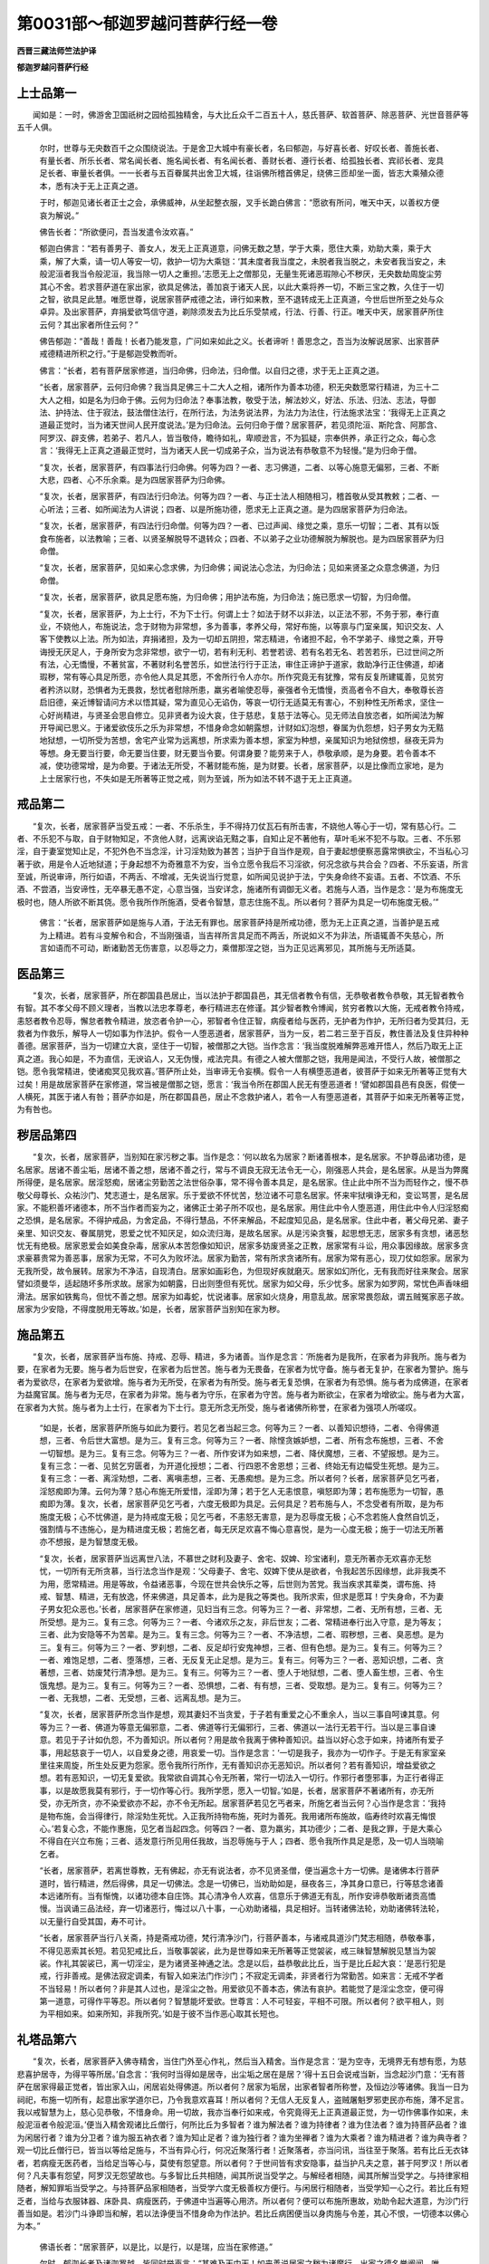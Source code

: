 第0031部～郁迦罗越问菩萨行经一卷
====================================

**西晋三藏法师竺法护译**

**郁迦罗越问菩萨行经**

上士品第一
----------

　　闻如是：一时，佛游舍卫国祇树之园给孤独精舍，与大比丘众千二百五十人，慈氏菩萨、软首菩萨、除恶菩萨、光世音菩萨等五千人俱。

      　　尔时，世尊与无央数百千之众围绕说法。于是舍卫大城中有豪长者，名曰郁迦，与好喜长者、好叹长者、善施长者、有量长者、所乐长者、常名闻长者、施名闻长者、有名闻长者、善财长者、遵行长者、给孤独长者、宾祁长者、宠具足长者、审量长者俱。一一长者与五百眷属共出舍卫大城，往诣佛所稽首佛足，绕佛三匝却坐一面，皆志大乘殖众德本，悉有决于无上正真之道。

      　　于时，郁迦见诸长者正士之会，承佛威神，从坐起整衣服，叉手长跪白佛言：“愿欲有所问，唯天中天，以善权方便哀为解说。”

      　　佛告长者：“所欲便问，吾当发遣令汝欢喜。”

      　　郁迦白佛言：“若有善男子、善女人，发无上正真道意，问佛无数之慧，学于大乘，愿住大乘，劝助大乘，乘于大乘，解了大乘，请一切人等安一切，救护一切为大乘铠：‘其未度者我当度之，未脱者我当脱之，未安者我当安之，未般泥洹者我当令般泥洹，我当除一切人之重担。’志愿无上之僧那见，无量生死诸恶瑕隙心不秽厌，无央数劫周旋尘劳其心不舍。若求菩萨道在家出家，欲具足佛法，善加哀于诸天人民，以此大乘将养一切，不断三宝之教，久住于一切之智，欲具足此慧。唯愿世尊，说居家菩萨戒德之法，谛行如来教，至不退转成无上正真道，今世后世所至之处与众卓异。及出家菩萨，弃捐爱欲笃信守道，剃除须发去为比丘乐受禁戒，行法、行善、行正。唯天中天，居家菩萨所住云何？其出家者所住云何？”

      　　佛告郁迦：“善哉！善哉！长者乃能发意，广问如来如此之义。长者谛听！善思念之，吾当为汝解说居家、出家菩萨戒德精进所积之行。”于是郁迦受教而听。

      　　佛言：“长者，若有菩萨居家修道，当归命佛，归命法，归命僧。以自归之德，求于无上正真之道。

      　　“长者，居家菩萨，云何归命佛？我当具足佛三十二大人之相，诸所作为善本功德，积无央数愿常行精进，为三十二大人之相，如是名为归命于佛。云何为归命法？奉事法教，敬受于法，解法妙义，好法、乐法、归法、志法，导御法、护持法、住于寂法，鼓法僧住法行，在所行法，为法务说法界，为法力为法住，行法施求法宝：‘我得无上正真之道最正觉时，当为诸天世间人民开度说法。’是为归命法。云何归命于僧？居家菩萨，若见须陀洹、斯陀含、阿那含、阿罗汉、辟支佛，若弟子、若凡人，皆当敬侍，瞻待如礼，卑顺逊言，不为狐疑，宗奉供养，承正行之众，每心念言：‘我得无上正真之道最正觉时，当为诸天人民一切成弟子众，当为说法有恭敬意不为轻慢。”是为归命于僧。

      　　“复次，长者，居家菩萨，有四事法行归命佛。何等为四？一者、志习佛道，二者、以等心施意无偏邪，三者、不断大悲，四者、心不乐余乘。是为四居家菩萨为归命佛。

      　　“复次，长者，居家菩萨，有四法行归命法。何等为四？一者、与正士法人相随相习，稽首敬从受其教敕；二者、一心听法；三者、如所闻法为人讲说；四者、以是所施功德，愿求无上正真之道。是为四居家菩萨为归命法。

      　　“复次，长者，居家菩萨，有四法行归命僧。何等为四？一者、已过声闻、缘觉之乘，意乐一切智；二者、其有以饭食布施者，以法教喻；三者、以贤圣解脱导不退转众；四者、不以弟子之业功德解脱为解脱也。是为四居家菩萨为归命僧。

      　　“复次，长者，居家菩萨，见如来心念求佛，为归命佛；闻说法心念法，为归命法；见如来贤圣之众意念佛道，为归命僧。

      　　“复次，长者，居家菩萨，欲具足愿布施，为归命佛；用护法布施，为归命法；施已愿求一切智，为归命僧。

      　　“复次，长者，居家菩萨，为上士行，不为下士行。何谓上士？如法于财不以非法，以正法不邪，不务于邪，奉行直业，不娆他人，布施说法，念于财物为非常想，多为善事，孝养父母，常好布施，以等禀与门室亲属，知识交友、人客下使教以上法。所为如法，弃捐诸担，及为一切却五阴担，常志精进，令诸担不起，令不学弟子、缘觉之乘，开导诲授无厌足人，于身所安为念非常想，欲宁一切，若有利无利、若誉若谤、若有名若无名、若苦若乐，已过世间之所有法，心无憍慢，不著贫富，不著财利名誉苦乐，如世法行行于正法，审住正谛护于道家，救助净行正住佛道，却诸瑕秽，常有等心具足所愿，亦令他人具足其愿，不舍所行令人亦尔。所作究竟无有犹豫，常有反复所建辄善，见贫穷者矜济以财，恐惧者为无畏救，愁忧者慰除所患，羸劣者喻使忍辱，豪强者令无憍慢，贡高者令不自大，奉敬尊长咨启旧德，亲近博智请问方术以悟其疑，常为直见心无谄伪，等哀一切行无适莫无有害心，不别种性无所希求，坚住一心好尚精进，与贤圣会思自修立。见非贤者为设大哀，住于慈悲，复慈于法等心。见无师法自放恣者，如所闻法为解开导闻已思义。于诸爱欲伎乐之乐为非常想，不惜身命念如朝露想，计财如幻泡想，眷属为仇怨想，妇子男女为无黠地狱想，一切所受为苦想，舍宅产业常为远离想，所求索为善本想，家室为种想，亲属知识为地狱傍想，昼夜无异为等想。身无要当行要，命无要当住要，财无要当令要。何谓身要？能劳来于人，恭敬承顺，是为身要。若令善本不减，使功德常增，是为命要。于诸法无所受，不著财能布施，是为财要。长者，居家菩萨，以是比像而立家地，是为上士居家行也，不失如是无所著等正觉之戒，则为至诚，所为如法不转不退于无上正真道。

戒品第二
--------

　　“复次，长者，居家菩萨当受五戒：一者、不乐杀生，手不得持刀仗瓦石有所击害，不娆他人等心于一切，常有慈心行。二者、不乐犯不与取，自于财物知足，不贪他人财，远离谀谄无黠之事，自知止足不著他有，草叶毛米不犯不与取。三者、不乐邪淫，自于妻室觉知止足，不犯外色不当念淫，计习淫劮致为甚苦；当护于自当作是观，自于妻起想便察恶露常惧欲尘，不当私心习著于欲，用是令人近地狱道；于身起想不为奇雅意不为安，当令立愿令我后不习淫欲，何况念欲与共合会？四者、不乐妄语，所言至诚，所说审谛，所行如语，不两舌、不增减，无失说当行觉意，如所闻见说护于法，宁失身命终不妄语。五者、不饮酒、不乐酒、不尝酒，当安谛性，无卒暴无愚不定，心意当强，当安详念，施诸所有调御无义者。若施与人酒，当作是念：‘是为布施度无极时也，随人所欲不断其侥。愿令我所作所施酒，受者令智慧，意志住施不乱。所以者何？菩萨为具足一切布施度无极。’”

      　　佛言：“长者，居家菩萨如是施与人酒，于法无有罪也。居家菩萨持是所戒功德，愿为无上正真之道，当善护是五戒为上精进。若有斗变解令和合，不当刚强语，当吉祥所言具足而不两舌，所说如义不为非法，所语辄善不失慈心，所言如语而不可动，断诸勤苦无伤害意，以忍辱之力，乘僧那涅之铠，当为正见远离邪见，其所施与无所适莫。

医品第三
--------

　　“复次，长者，居家菩萨，所在郡国县邑居止，当以法护于郡国县邑，其无信者教令有信，无恭敬者教令恭敬，其无智者教令有智。其不孝父母不顾义理者，当教以法忠孝尊老，奉行精进志在修谨。其少智者教令博闻，贫穷者教以大施，无戒者教令持戒，恚怒者教令忍辱，懈怠者教令精进，放恣者令护一心，邪智者令住正智，病瘦者给与医药，无护者为作护，无所归者为受其归，无救者为作救乐，解导人一切如事为作法护。假令一人堕恶道者，居家菩萨，当为一反，若二若三至于百反，教住善法及复住异种种善德。居家菩萨，当为一切建立大哀，坚住于一切智，被僧那之大铠。当作念言：‘我当度脱难解弊恶难开悟人，然后乃取无上正真之道。我心如是，不为直信，无谀谄人，又无伪慢，戒法完具。有德之人被大僧那之铠，我用是闻法，不受行人故，被僧那之铠。愿令我常精进，使诸痴冥见我欢喜。’菩萨所止处，当审谛无令妄横。假令一人有横堕恶道者，彼菩萨于如来无所著等正觉有大过矣！用是故居家菩萨在家修道，常当被是僧那之铠，愿言：‘我当令所在郡国人民无有堕恶道者！’譬如郡国县邑有良医，假使一人横死，其医于诸人有咎；菩萨亦如是，所在郡国县邑，居止不念救护诸人，若令一人有堕恶道者，其菩萨于如来无所著等正觉，为有咎也。

秽居品第四
----------

　　“复次，长者，居家菩萨，当别知在家污秽之事。当作是念：‘何以故名为居家？断诸善根本，是名居家。不护尊品诸功德，是名居家。居诸不善尘垢，居诸不善之想，居诸不善之行，常与不调良无寂无法令无一心，刚强恶人共会，是名居家。从是当为弊魔所得便，是名居家。居淫怒痴，居诸尘劳勤苦之法世俗杂事，常不得令善本具足，是名居家。住止此中所不当为而轻作之，慢不恭敬父母尊长、众祐沙门、梵志道士，是名居家。乐于爱欲不怀忧苦，愁泣诸不可意名居家。怀来牢狱嗔诤无和，变讼骂詈，是名居家。不能积善坏诸德本，所不当作者而妄为之，诸佛正士弟子所不叹也，是名居家。用住此中令人堕恶道，用住此中令人归淫怒痴之恐惧，是名居家。不得护戒品，为舍定品，不得行慧品，不怀来解品，不起度知见品，是名居家。住此中者，著父母兄弟、妻子亲里、知识交友、眷属朋党，恩爱之忧不知厌足，如众流归海，是故名居家。从是污染贪餮，起思想无志，居家多有贪想，诸恶愁忧无有绝极。居家恩爱会如美食杂毒，居家从本苦怨像如知识，居家多妨废贤圣之正教，居家常有斗讼，用众事因缘故。居家多贪求豪慕贵常为善恶事，居家为无常，不可久为败坏法。居家为勤苦，常有所求贪诸所有。居家为常有恶心，现刀仗如怨家。居家为无我所受，故令展转。居家为不净洁，自现清白。居家如画彩色，为但现好疾就磨灭。居家如幻所化，无有我而好往来聚会。居家譬如须曼华，适起随坏多所求故。居家为如朝露，日出则堕但有死忧。居家为如父母，乐少忧多。居家为如罗网，常忧色声香味细滑法。居家如铁觜鸟，但忧不善之想。居家为如毒蛇，忧说诸事。居家如火烧身，用意乱故。居家常畏怨敌，谓五贼冤家恶子故。居家为少安隐，不得度脱用无等故。’如是，长者，居家菩萨当别知在家为秽。

施品第五
--------

　　“复次，长者，居家菩萨当布施、持戒、忍辱、精进，多为诸善。当作是念言：‘所施者为是我所，在家者为非我所。施与者为要，在家者为无要。施与者为后世安，在家者为后世苦。施与者为无畏备，在家者为忧守备。施与者无复护，在家者为警护。施与者为爱欲尽，在家者为爱欲增。施与者为无所受，在家者为有所受。施与者无复恐惧，在家者为有恐惧。施与者为成佛道，在家者为益魔官属。施与者为无尽，在家者为非常。施与者为守乐，在家者为守苦。施与者为断欲尘，在家者为增欲尘。施与者为大富，在家者为大贫。施与者为上士行，在家者为下士行。意无所念无所受，施与者诸佛所称誉，在家者为强项人所嗟叹。

      　　“如是，长者，居家菩萨所施与如此为要行。若见乞者当起三念。何等为三？一者、以善知识想待，二者、令得佛道想，三者、令后世大富想。是为三。复有三念。何等为三？一者、除悭贪嫉妒想，二者、所有念布施想，三者、不舍一切智想。是为三。复有三念。何等为三？一者、所作安详为如来想，二者、降伏魔想，三者、不望报想。是为三。复有三念：一者、见贫乞穷匮者，为开道化授想；二者、行四恩不舍恩想；三者、终始无有边幅受生死想。是为三。复有三念：一者、离淫劮想，二者、离嗔恚想，三者、无愚痴想。是为三念。所以者何？长者，居家菩萨见乞丐者，淫怒痴即为薄。云何为薄？慈心布施无所爱惜，淫即为薄；若于乞人无恚恨意，嗔怒即为薄；若布施愿为一切智，愚痴即为薄。复次，长者，居家菩萨见乞丐者，六度无极即为具足。云何具足？若布施与人，不念受者有所取，是为布施度无极；心不忧佛道，是为持戒度无极；见乞丐者，不恚怒无害意，是为忍辱度无极；心不念若施人食然自饥乏，强割情与不违施心，是为精进度无极；若施乞者，每无厌足欢喜不悔心意喜悦，是为一心度无极；施于一切法无所著亦不想报，是为智慧度无极。

      　　“复次，长者，居家菩萨当远离世八法，不慕世之财利及妻子、舍宅、奴婢、珍宝诸利，意无所著亦无欢喜亦无愁忧，一切所有无所贪慕，当行法念当作是观：‘父母妻子、舍宅、奴婢下使从是欲者，令我起苦乐因缘想，此非我类不为用，愿常精进。用是等故，令益诸恶事，今现在世共会快乐之等，后世则为苦党。我当疾求其辈类，谓布施、持戒、智慧、精进，无有放逸，怀来佛道，具足善本，此为是我之等类也。我所求索，但求是愿耳！宁失身命，不为妻子男女犯众恶也。’长者，居家菩萨在家修道，见妇当有三念。何等为三？一者、非常想，二者、无所有想，三者、无所受想。是为三。复有三念。何等为三？一者、今诸欢乐之友，非后世友；二者、常精进奉行出入守意，是为等友；三者、此为安隐等不为苦辈。是为三。复有三念。何等为三？一者、不净洁想，二者、瑕秽想，三者、臭恶想。是为三。复有三。何等为三？一者、罗刹想，二者、反足却行安鬼神想，三者、但有色想。是为三。复有三。何等为三？一者、难饱足想，二者、堕落想，三者、无反复无止足想。是为三。复有三。何等为三？一者、恶知识想，二者、贪著想，三者、妨废梵行清净想。是为三。复有三。何等为三？一者、堕人于地狱想，二者、堕人畜生想，三者、令生饿鬼想。是为三。复有三。何等为三？一者、恐惧想，二者、有有想，三者、受取想。是为三。复有三。何等为三？一者、无我想，二者、无受想，三者、远离乱想。是为三。

      　　“复次，长者，居家菩萨所念当作是想，观其妻妇不当贪爱，于子若有重爱之心不重余人，当以三事自呵谏其意。何等为三？一者、佛道为等意无偏邪意，二者、佛道等行无偏邪行，三者、佛道以一法行无若干行。当以是三事自谏意。若见于子计如仇怨，不为善知识。所以者何？用是故令我离于佛种善知识。益当以好心念于如来，持诸所有爱子事，用起慈哀于一切人，以自爱身之德，用哀爱一切。当作是念言：‘一切是我子，我亦为一切作子。于是无有家室亲里往来周旋，所生处反更为怨家。愿令我所行所作，无有善知识亦无恶知识。所以者何？若有善知识，增益爱欲之想。若有恶知识，一切无复爱欲。我常欲自调其心令无所著，常行一切法入一切行。作邪行者堕邪事，为正行者得正事，以是故愿我莫有邪行，于一切作等心行。我所学愿，愿入一切智。’如是，长者，居家菩萨不著诸所有，亦无所受，亦无所贪，亦不染爱欲亦不起，亦不令无所起。居家菩萨若见乞丐者来，所施乞者当云何？心当作是念言：‘我持是物布施，会当得律行，除淫劮生死忧。入正我所持物布施，死时为善死。我用诸所布施故，临寿终时欢喜无悔恨心。’若复心念，不能作惠施，见乞者当起四念。何等四？一者、意为羸劣，其功德少；二者、是我之罪，于是大乘心不得自在兴立布施；三者、适发意行所见用任我故，当忍辱施与于人；四者、愿令我所作具足是愿，及一切人当晓喻乞者。

      　　“长者，居家菩萨，若离世尊教，无有佛起，亦无有说法者，亦不见贤圣僧，便当遍念十方一切佛。是诸佛本行菩萨道时，皆行精进，然后得佛，具足一切佛法。念是一切佛已，当劝助如是，昼夜各三，净其身口意已，行等慈念诸善本远诸所有。当有惭愧，以诸功德本自庄饰。其心清净令人欢喜，信意乐于佛道无有乱，所作安谛恭敬断诸贡高憍慢。当讽诵三品法经，弃一切诸恶行，悔过以八十事，一心劝助诸福，具足相好。当转诸佛法轮，劝助诸佛转法轮，以无量行自受其国，寿不可计。

      　　“长者，居家菩萨当行八关斋，持是斋戒功德，梵行清净沙门，行菩萨善本，与诸戒具道沙门梵志相随，恭敬奉事，不得见恶索其长短。若见犯戒比丘，当敬事袈裟，此为是世尊如来无所著等正觉袈裟，戒三昧智慧解脱见慧当为袈裟。作礼其袈裟已，离一切淫尘，是为诸贤圣神通之法。念是以后，益恭敬此比丘，当于是比丘起大哀：‘是恶行犯是戒，行非善戒。是佛法寂定调柔，有智入如来法门作沙门；不寂定无调柔，非贤者行为常勤苦。如来言：无戒不学者不当轻易！所以者何？非是其人过也，是淫尘之咎。用爱欲见不善本态，佛法有哀护。若能觉了是淫尘念空，便可得第一道意，可得作平等忍。所以者何？智慧能坏爱欲。世尊言：人不可轻妄，平相不可限。所以者何？欲平相人，则为平相如来。如来所知，非我所究。’如是于彼不当作恶心取其长短也。

礼塔品第六
----------

　　“复次，长者，居家菩萨入佛寺精舍，当住门外至心作礼，然后当入精舍。当作是念言：‘是为空寺，无境界无有想有愿，为慈悲喜护居寺，为得平等所居。’自念言：‘我何时当得如是居寺，出尘垢之居在是居？’得十五日会说戒当新，当念起沙门意：‘无有菩萨在居家得最正觉者，皆出家入山，闲居岩处得佛道。所以者何？居家为垢居，出家者智者所称誉，及恒边沙等诸佛。我当一日为祠祀，布施一切所有，起意出家学道尔已，乃令我意欢喜耳！所以者何？无信人无反复人，盗贼屠魁罗邪吏民亦布施，薄不足言。我以戒智慧为上，慈心见恭敬，不惜身命。用一切故，我亦当奉行如来戒，令究竟得无上正真道最正觉，为一切作佛事作如来，未般泥洹者令般泥洹。’便当入精舍观诸比丘僧行，何所比丘为多智者？谁为解法者？谁为持律者？谁为住法者？谁为持菩萨品者？谁为闲居行者？谁为分卫者？谁为服五衲衣者？谁为知止足者？谁为独行者？谁为坐禅者？谁为大乘者？谁为精进者？谁为典寺者？观一切比丘僧行已，皆当以等给足施与，不当有异心行，何况近聚落行者！近聚落者，亦当问讯，当往至于聚落。若有比丘无衣钵者，若病瘦无医药者，当给足当等心与，莫使有怨望意。所以者何？于世间皆有求安隐事，益当护凡夫之意，甚于阿罗汉！所以者何？凡夫事有怨望，阿罗汉无怨望故也。与多智比丘共相随，闻其所说当受学之。与解经者相随，闻其所解当受学之。与持律家相随者，解知罪垢当受学之。与持菩萨品家相随者，当受学六度无极善权方便行。与闲居行相随者，当受学知一心之行。若比丘有短乏者，当给与衣服钵器、床卧具、病瘦医药，于佛道中当遍等心用济。所以者何？便可以布施所惠故，劝助令起大道意，为沙门行善当如是。若沙门斗诤即当和解，若以法诤便当不惜身命为作法护。若比丘病困便当以身肉施与令差，其心不恨，一切德本以佛心为本。”

      　　佛语长者：“居家菩萨，以是比，以是行，以是瑞，应当在家修道。”

      　　尔时，郁迦长者及诸迦罗越，皆同时举声言：“甚难及天中天！如来善说居家之秽为诸魔行，出家之德名誉阐闻。唯世尊，我等亦眼见居家多有瑕垢，出家功德其行难量。我等愿从世尊受法，欲除须发，得为比丘，敬受大戒。”

      　　佛告诸长者：“出家甚难，常当专一守护禁法令无点缺。”

      　　此诸长者白佛言：“世尊，出家有何为难？愿如来加哀听我等下须发受其戒敕，我等能受奉慎教令。”佛即听受令下须发。

      　　于是佛告弥勒菩萨诸行清净菩萨：“持诸长者用付汝等下其须发，是长者等则为上士。”弥勒菩萨，应时为千二百长者剃除去须发；诸行清净菩萨，为千二百长者除去须发。

      　　佛说是居家菩萨戒德寂法品时，千二百人具足发无上正真道意，二千五百菩萨得音响忍，四千天及人得柔顺法忍。

止足品第七
----------

　　是时，郁迦长者白佛言：“如来无所著等正觉，以说居家地之善恶，于大乘所当行布施、持戒、忍辱、精进、一心、智慧。愿世尊，复说出家下须发菩萨之行，持戒、精进、智慧、止足之德。天中天，出家菩萨，云何下须发奉行法律？何谓为出家？其心无有异，其行不移易，亦不求迎逆礼叉手。”

                      　　佛言：“善哉！善哉！长者，乃问如来出家菩萨下须发具足之行。”

                      　　佛言：“长者，谛听！善思念之。”

                      　　“唯然，世尊。”郁迦长者受教而听。

                      　　佛言：“出家菩萨当作是念：‘我何以故出家下须发？’当更念言：‘我用欲具足佛法故出家下须发。’常念精进于智慧无所著，如火在头忧救燃炽。出家已便当行入住于贤圣，如是知止足，知止足为名闻；于是分卫知止足，分卫知止足为名闻；于是于床卧知止足，于床卧知止足为名闻；于是于病瘦医药衣服知止足，于病瘦医药衣服知止足为名闻。长者，是谓贤圣之行，立是中致诸佛法，所谓为贤圣行也。”

                      　　佛告长者：“出家菩萨有十事，行著身衣被为知止足。何等为十？一者、身著衣被常惭愧；二者、身著袈裟护诸爱欲，无所著故；三者、为沙门之服，令无所见，令无所念；四者、具袈裟之福为祐诸天世人；五者、所以著袈裟，心不以好乐欲，不习欲故；六者、以善权意灭诸淫尘；七者、知止足为善本，故受是衣；八者、弃捐诸恶为善因缘；九者、于贤圣道不转，于一心精进；十者、愿令我一心著袈裟究竟。长者，是为十事，出家菩萨著袈裟为止足之行。

                      　　“复有十事，当尽形寿行分卫。何等为十事？一者、自有智德不待须人；二者、若有人与我分卫，先当立于三乘，然后受其分卫；三者、若人不与我分卫，吾于彼当起大哀；四者、若人布施与于我，当精进食，当有所成；五者、不失如来教；六者、发意顷使一心知止足；七者、习行令无憍慢；八者、从是功德致得无见顶上者；九者、人见我亦当效我所学；十者、一切男女小大布施与我，我当等心于一切专志致得一切智。长者，是为十事行，出家菩萨不舍分卫。若有知识，当令欢喜无有悔恨，所至到处适无所慕，何况著吾我？亦无谀谄，在所饮处，于身有所益，亦能人所愿具足。”

                      　　佛言：“长者，我听使分卫，菩萨在草褥树下，若在冢间护戒有十事念。何等为十？一者、已断诸我所有行，二者、无我无所受，三者、在闲居开户置床坐，四者、远离爱欲诸著，五者、少求无所著念诸德本，六者、不惜身命但乐空闲，七者、弃远诸会，八者、所作罪皆消灭，九者、一心三昧无瑕秽，十者、念空出入守意。长者，是为十事，出家菩萨在树下草褥坐，假使诣法会若师和尚及问讯病者，到精舍适自身行，身心当俱往。若行受学讽诵经者，当解诸慧，于精舍房处，于闲居思惟。所以者何？在闲居者，当精进求法，一切所有非我想，一切法为他人想。”

                      　　佛言：“出家菩萨习行医药有十事。何等为十？一者、我当得如来世尊之智，二者、不从他人取足，三者、不复习瑕秽不净想，四者、我当住清净，五者、不复念诸欲味弃诸著，六者、我当于凡夫有差特，七者、诸善味当自然现我前，八者、以医药断诸尘劳，九者、断自诸见著，十者、疾断诸病瘦得安隐。长者，是为十事行，出家菩萨尽形寿当习医药。

闲居品第八
----------

　　“复次，长者，出家菩萨在闲居行，当作是念言：‘我何故来在闲居？’当复更念言：‘不但在闲居为沙门也。所以者何？彼闲居大有不调定不成就，无法则无义理者，谓獐鹿、飞鸟之众、蛊狐猕猴、野人、摩睺勒、射猎贼，此不名为沙门。我所用来在闲居当具足此愿，谓沙门之义。’长者，何等为出家菩萨沙门义乎？谓意不乱，得诸总持、诸解、诸慧，具足所闻，于是得高明，习于大慈不舍大哀，得五神通，六度无极，其心自在不舍一切智。所说辄以善权之智，以法施一切，开道人民，不违四恩之行，念于六念，闻已即习，精进一心，奉法正解，一心得道慧不离寂定之处，护于正法及因缘罪福。以直见断一切念无念，以直念而愿说法，常行直言断诸罪，具足福行，以直治断诸所有著止，以直业至于佛道，行直方便，于诸法无意著止，以直意得一切智，行直定于空无恐怖，行无想于我无愿无所起为，至诚拥护于经义，不离法义亦无有人。长者，是为菩萨出家沙门义也。彼出家菩萨不习众事，当作是念言：‘我当为一切人习德本，不独一人习善本。”

      　　佛言：“长者，出家菩萨当习四事，如来所知。何等为四？一者、习法会，二者、习为他人说，三者、习供养奉事如来，四者、习不断佛乘意。是为四习，常解脱诸多习。若在闲居，当作念言：‘我何以故来在闲居？’当复更念言：‘我用恐惧故来至于此。何等恐惧？畏聚会习淫怒痴，畏贡高怒慢害意于人，畏于贪嫉，畏于色声香味细滑之念，畏于身魔、欲魔、罪魔、天魔，畏于非常为常想，畏于苦为乐想，畏无实为实想，畏无我有我想，畏有吾我，畏于狐疑不正思想犹豫淫劮，畏恶知识，畏于爱欲无黠，畏心意识不调良，畏诸盖覆蔽诸求，畏自见身，畏财利诸色，畏求处见，畏念无念他念，畏不见言见、不闻言闻、无意无识所言，畏沙门垢，畏种种行，畏于欲界、色界、无色界，畏于地狱、畜生、饿鬼，畏所生八难，畏所生五道，畏于卒念诸不善法，我所以来至此，不可以在家。于诸会愦闹中，一心为念空，以是恐惧解脱。怖畏诸过去，菩萨皆因恐畏解脱，蒙闲居力，得脱于恐惧，得佛道无畏。当来现在十方诸菩萨，皆以恐惧脱于怖畏，蒙闲居力，得佛道无畏。我以恐惧越一切畏住闲居，一切诸恐用受我故，住于吾著于我，污染于身爱，著我起于我，有我想有吾见，谓有身念于我，用护我身来至闲居，欲断我受用，护吾无因缘，当令我在闲居，得等义无畏。在闲居者无我想，在闲居者无他人想，在闲居者无得想，在闲居者无自见身迹也，在闲居者无有求住想，在闲居者无有泥洹想，何况当有淫尘想？所以名为闲居，于一切法无所住，哀护居三界者，一切畏想，无有习居想，于色声香味细滑无所居想，一切三昧无有诤乱居，调定其意寂定居，弃诸重担所居无惧，超越诸界已度使水，于诸有无所居，于贤圣行无念居，一心知止足居，在草褥居，深入慧居，精进一心居，戒居，断诸缚著牢狱为解脱居，空无想无愿居，得三脱门调柔无所去居，意观十二因缘所作已办居，入于寂定。

      　　“譬如，长者，山泽有树草木，野牛、象马不恐不怖；如是，长者，出家菩萨在闲居行视其身，如草木无毛发之想，见身如是，当精进行，不当起我想，便无恐惧。观其身空，是身无我、无人、无寿、无命，从心有恐，诸众庶人用爱欲故当有畏惧。我以离念当为善想，譬如山泽中草木，野牛不恐不怖。见一切法，皆他人许，在空闲居当如是。所以者何？在闲居者断诸想离淫嫉诸染污，在闲居者为如他无我无所受，出家菩萨在闲居行当作是学。在闲居者当柔软守护戒品，在闲居者和顺定品，在闲居者怀来智慧品，在闲居者怀来解脱品，在闲居者住于度知见品，在闲居者爱护佛法品，在闲居者断十二使，在闲居者念正愿，在闲居者于诸法品为等，在闲居者不作疆界，在闲居者已脱诸入，在闲居者心不畏佛道，在闲居者于空无所观取，在闲居者于法无所怀，在闲居者本有善德名闻，在闲居者佛所称誉，诸贤圣亦习闲居，在闲居者脱于爱欲，为有差特，入于一切智。

      　　“复次，长者，在闲居菩萨，以少少事故，具足六度无极。所以者何？在闲居行不惜身命，是为布施度无极。知止足寂定住起于三专，是为戒度无极。无害心慈遍于一切，忍于一切智，不堕余道，是为忍辱度无极。念言终不舍此空闲，得忍已乃舍，是为精进度无极。得于禅不著我，起诸德本，是为一心度无极。如心所念身行如是，于道亦然无所念，是为智慧度无极。

      　　“长者，在闲居菩萨有四事法。何等为四？一者、菩萨于是得多智；二者、巧能分别决诸法律；三者、了诸德本；四者、以是博智知，一心精进住于空闲。是为四。复次，长者，菩萨若多淫尘，不习于尘，尔乃住闲居，不著于尘不受于欲，如所闻法则能奉行。复次，长者，菩萨得五神通，为诸天、龙、鬼、神、揵沓和说法，在闲居当如是。

      　　“复次，长者，菩萨当学佛法智，然后乃在空闲，用是故，得具足一切诸善本；然后持是德本，入诸郡国县邑，以义度人民。菩萨若欲讽诵经道故来下，审恭敬奉事师和尚，长幼中年稽首为礼不当懈怠，于事当精进，不当不恭敬奉事。当作是念言：‘如来无所著等正觉，为诸天、龙、鬼、神、揵沓和所奉事，阿须伦、迦留罗、真陀罗、摩睺勒所奉事，为诸释、梵、四王、人非人所恭敬，于世为最尊，令一切安隐。佛不自为身求供养，人自来供养，何况我等未有所知，方欲学耳，反欲从他人求供养！我当奉事一切人。所以者何？比丘贪求供养减其法德。所以者何？为他人以法施，心当念言，以供养故来奉事我，不以法故，以自有信心来供养想施，其福不大。往至师和尚所，身意当俱行，身意当解了住。若念我师和尚行至他处，心不乐悔，于讽诵学经智者，当为师和尚不惜身命；当乐法故，便当随师和尚行；用法故利，当舍一切财利之色于师和尚。欢喜闻一四句偈，若讽诵若布施行事，持戒、忍辱、精进、一心事，若智慧事，若慈悲喜护事，一心起习佛道事，闻四句偈若讽诵，当供养师和尚，在所从受字句义所受讽诵。当以直心无有谀谄，用一切万物供养，尚未报师恩，何况以法供养？’长者，若意闻所传说，若善音、佛法音、寂灭音、如教音、闻说如来音，当供事师一劫，尚未具足报师恩！”

      　　佛言：“长者，以是故说法之福无有量，其智慧不可限，住于尊法亦无数。其有菩萨欲供养无量法，当供养出家菩萨。何等为出家之学？如其所闻法便行，当审谛清净其戒品。”

      　　佛言：“长者，出家菩萨有四事法戒品清净。何等为四？一者、住于贤圣之教，二者、分卫以德乐知止足，三者、出家菩萨不乐于家，四者、不习戒亦无谄伪在闲居。是为四。复有四。何等为四？一者、身所行至诚，身亦无所得；二者、口所言至诚，口亦无所得；三者、意所念柔软，意亦无所得；四者、远离诸所见，住于一切智。是为四事。复有四。何等为四？一者、弃我事，二者、远吾事，三者、断自在，四者、舍因缘法。是为四。复有四。何等为四？一者、我身与法一也，二者、诸种与法种等，三者、诸入为与空聚等，四者、得智慧行适无所居。是为四。复有四。何等为四？一者、身所知身自作；二者、不为人所动；三者、不入人罪法，灭于诸念；四者、奉一切法，审谛无有异。是为四。复有四。何等为四？一者、以脱于空，二者、无想无恐惧，三者、为一切大哀，四者、得无我忍。是为四。彼若闻清净三昧，当作是念言：‘何等为清净三昧？奉一切法，意舍欲及我所，其心为一，其心无所流，心无所轻戏以缚缚意，心无所著，心不可见，心于内现意之境界无有习会。意于我法为何等念？等于法界，无有生无有行，内外无所著正受，是谓为三昧，是谓住法三昧。’彼若闻审谛智慧清净，便当作是念言：‘何等为智慧？谓解于法句分别智慧为慧，入于解黠为慧，知他人心之所念解法为慧。’于法正受，彼于智无智，于相无身为空，相无有持亦无有舍，相无有处无央数相所念为空。”

      　　佛言：“长者，观法当如是，是为出家菩萨行。”

      　　佛说是经时，八千人发大道意。此诸长者出家下须发者，皆得不起法忍。三万二千天及人远尘离垢，于诸法中得法眼净。二百比丘得无起余漏尽意解。

      　　郁迦长者欢喜踊跃，以殊异衣其价百千，用上如来说是言：“我持是善本功德，施于一切菩萨，令是功德归流诸居家菩萨，皆令具足此法如如来。令出家菩萨得戒智慧具足此法，愿令出家菩萨得戒智慧犹如如来。唯然世尊，云何居家菩萨，在所居住，学具足出家戒法？”

      　　佛告长者：“居家菩萨，布施一切无所爱惜，其心常志大乘不望其报。复次，长者，居家菩萨，当净修梵行，心不念习淫欲，何况受？复次，长者，居家菩萨，解空事入四禅，以善权行救无恃者令志寂灭。复次，长者，居家菩萨，当大精进、解智慧、度无极，于一切作大慈，受一切法当拥护，以法教化人，是为四事行居家菩萨在家立出家戒法。”

      　　尔时，郁迦长者白佛言：“世尊，我独立居家地，当住于如来教戒。我当为如来广达佛道，亦当学是出家之法，当复奉行是法禁。”

      　　时佛便笑，诸佛世尊之法，笑时有无数色、种种色、不可思议色，从口中照无量佛国，上至梵天还绕佛身，于顶上[火+霍]然不现。

      　　贤者阿难，从坐起白佛言：“佛不妄笑，愿闻其意。”

      　　佛告阿难：“汝见郁迦长者用法故，供养于如来复作师子吼不？”

      　　阿难：“唯然，世尊，我今已见。”

      　　佛言：“阿难，是郁迦长者，住于居家地，于是贤劫诸有如来，皆当供养受其法教，居在家居，具足出家戒法，是时为诸如来普宣佛道。”

      　　于是阿难问郁迦长者：“用是居家为乐，居家为垢，居家不如出家受圣贤教法？”

      　　郁迦答曰：“阿难，且止！勿作是语云！诸贤圣亦无垢染，有大哀解脱，不念自安。诸菩萨忍诸苦，不舍一切人。”

      　　佛言：“阿难，是郁迦长者，虽住居家地常有等心，于是贤劫所度人民甚多，胜余出家菩萨百千人教授。所以者何？阿难，虽有出家菩萨百千人，其德之智不及郁迦长者。”

      　　阿难白佛言：“是名为何等经？云何持名？”

      　　佛言：“阿难，是经一名《郁迦长者所问》，汝当受持，二名《居家出家品》，三名《持一心宴坐其德名闻》。”

      　　佛言：“阿难，若有菩萨闻是经，为具足诸法，胜于百劫修梵清净懈废之行。是故，阿难，欲作大精进者，及欲教他人精进者，自欲住于一切法德者，及欲立一切于法德者，当闻是经，当受持讽诵。所以者何？欲具足一切法，当视是经法与如来等。阿难，其有菩萨远离是经者，则为远离一切诸佛，不得复见一切诸佛。所以者何？其有说是经者，则为面见一切诸佛。阿难，政使是三千大千世界满其中火，菩萨便当入过其中，求闻是法受持讽诵，当以诸宝满三千大千世界用供养师，受是经法持讽诵读。阿难，若有菩萨，供养过去、当来、今现在诸佛世尊，尽其形寿，供养尔所佛已，不受是经法不能讽诵，亦不于中作诸功德，为不供养去来今佛。阿难，若复有人闻是经典，受持讽诵广为人说，于中作诸功德，为已供养去来今佛。所以者何？诸如来无所著等正觉，以法为上，为从法生。”

      　　佛说如是，贤者阿难及郁迦长者，诸天、阿须伦、世间人民，闻经欢喜，皆前为佛作礼而去。
